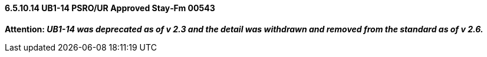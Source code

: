 ==== 6.5.10.14 UB1-14 PSRO/UR Approved Stay‑Fm 00543

*Attention: _UB1-14 was deprecated as of v 2.3 and the detail was withdrawn and removed from the standard as of v 2.6._*


